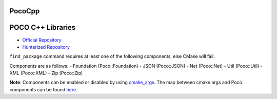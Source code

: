 .. spelling::

    PocoCpp

.. _pkg.PocoCpp:

PocoCpp
=======

POCO C++ Libraries
==================

-  `Official Repository <https://github.com/pocoproject/poco>`__
-  `Hunterized Repository <https://github.com/hunter-packages/poco>`__

.. code-block::cmake

    hunter_add_package(PocoCpp)
    find_package(Poco REQUIRED Foundation CONFIG)
    target_link_libraries(... Poco::Foundation)

``find_package`` command requires at least one of the following
components, else CMake will fail.

Components are as follows: - Foundation (Poco::Foundation) - JSON
(Poco::JSON) - Net (Poco::Net) - Util (Poco::Util) - XML (Poco::XML) -
Zip (Poco::Zip)

**Note**: Components can be enabled or disabled by using
`cmake\_args <https://github.com/ruslo/hunter/blob/master/cmake/projects/PocoCpp/hunter.cmake>`__.
The map between cmake args and Poco components can be found
`here <https://github.com/pocoproject/poco/blob/develop/CMakeLists.txt>`__.
